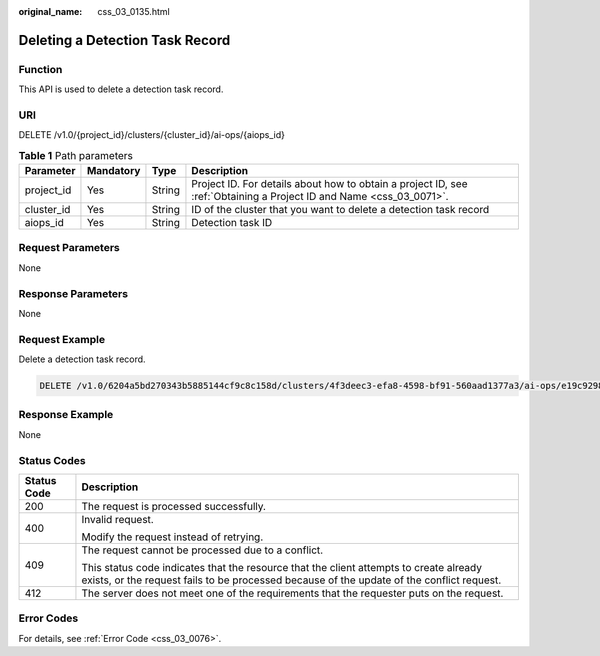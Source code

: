 :original_name: css_03_0135.html

.. _css_03_0135:

Deleting a Detection Task Record
================================

Function
--------

This API is used to delete a detection task record.

URI
---

DELETE /v1.0/{project_id}/clusters/{cluster_id}/ai-ops/{aiops_id}

.. table:: **Table 1** Path parameters

   +------------+-----------+--------+---------------------------------------------------------------------------------------------------------------------+
   | Parameter  | Mandatory | Type   | Description                                                                                                         |
   +============+===========+========+=====================================================================================================================+
   | project_id | Yes       | String | Project ID. For details about how to obtain a project ID, see :ref:`Obtaining a Project ID and Name <css_03_0071>`. |
   +------------+-----------+--------+---------------------------------------------------------------------------------------------------------------------+
   | cluster_id | Yes       | String | ID of the cluster that you want to delete a detection task record                                                   |
   +------------+-----------+--------+---------------------------------------------------------------------------------------------------------------------+
   | aiops_id   | Yes       | String | Detection task ID                                                                                                   |
   +------------+-----------+--------+---------------------------------------------------------------------------------------------------------------------+

Request Parameters
------------------

None

Response Parameters
-------------------

None

Request Example
---------------

Delete a detection task record.

.. code-block:: text

   DELETE /v1.0/6204a5bd270343b5885144cf9c8c158d/clusters/4f3deec3-efa8-4598-bf91-560aad1377a3/ai-ops/e19c9298-465e-42ad-a0ae-b6b552222925

Response Example
----------------

None

Status Codes
------------

+-----------------------------------+-------------------------------------------------------------------------------------------------------------------------------------------------------------------------------------+
| Status Code                       | Description                                                                                                                                                                         |
+===================================+=====================================================================================================================================================================================+
| 200                               | The request is processed successfully.                                                                                                                                              |
+-----------------------------------+-------------------------------------------------------------------------------------------------------------------------------------------------------------------------------------+
| 400                               | Invalid request.                                                                                                                                                                    |
|                                   |                                                                                                                                                                                     |
|                                   | Modify the request instead of retrying.                                                                                                                                             |
+-----------------------------------+-------------------------------------------------------------------------------------------------------------------------------------------------------------------------------------+
| 409                               | The request cannot be processed due to a conflict.                                                                                                                                  |
|                                   |                                                                                                                                                                                     |
|                                   | This status code indicates that the resource that the client attempts to create already exists, or the request fails to be processed because of the update of the conflict request. |
+-----------------------------------+-------------------------------------------------------------------------------------------------------------------------------------------------------------------------------------+
| 412                               | The server does not meet one of the requirements that the requester puts on the request.                                                                                            |
+-----------------------------------+-------------------------------------------------------------------------------------------------------------------------------------------------------------------------------------+

Error Codes
-----------

For details, see :ref:`Error Code <css_03_0076>`.
